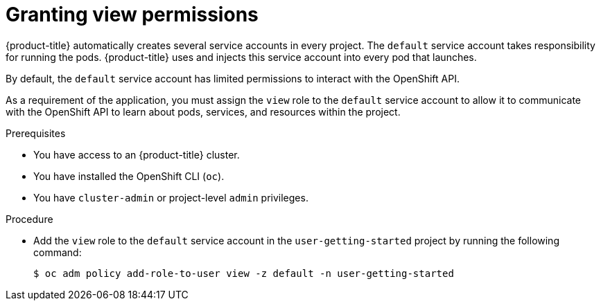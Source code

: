 // Module included in the following assemblies:
//
// * getting-started/openshift-cli.adoc

:_mod-docs-content-type: PROCEDURE
[id="getting-started-cli-granting-permissions_{context}"]
= Granting view permissions

{product-title} automatically creates several service accounts in every project. The `default` service account takes responsibility for running the pods. {product-title} uses and injects this service account into every pod that launches.

By default, the `default` service account has limited permissions to interact with the OpenShift API.

As a requirement of the application, you must assign the `view` role to the `default` service account to allow it to communicate with the OpenShift API to learn about pods, services, and resources within the project.

.Prerequisites

* You have access to an {product-title} cluster.
* You have installed the OpenShift CLI (`oc`).
* You have `cluster-admin` or project-level `admin` privileges.

.Procedure

* Add the `view` role to the `default` service account in the `user-getting-started` project by running the following command:
+
[source,terminal]
----
$ oc adm policy add-role-to-user view -z default -n user-getting-started
----
